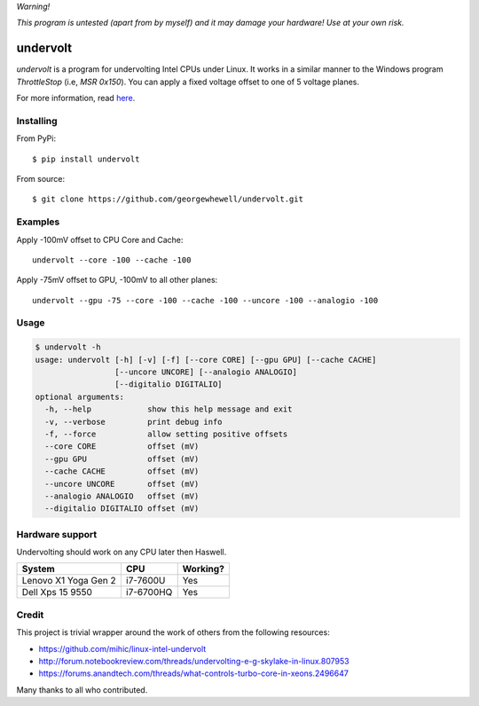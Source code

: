 *Warning!*

*This program is untested (apart from by myself) and it may damage your hardware! Use at your own risk.*

=========
undervolt
=========

*undervolt* is a program for undervolting Intel CPUs under Linux. It works in
a similar manner to the Windows program *ThrottleStop* (i.e, `MSR 0x150`). You
can apply a fixed voltage offset to one of 5 voltage planes.

For more information, read
`here <https://github.com/mihic/linux-intel-undervolt>`_.

Installing
----------

From PyPi::

    $ pip install undervolt

From source::

    $ git clone https://github.com/georgewhewell/undervolt.git

Examples
--------

Apply -100mV offset to CPU Core and Cache::

    undervolt --core -100 --cache -100

Apply -75mV offset to GPU, -100mV to all other planes::

    undervolt --gpu -75 --core -100 --cache -100 --uncore -100 --analogio -100

Usage
-----

.. code-block:: bash

    $ undervolt -h
    usage: undervolt [-h] [-v] [-f] [--core CORE] [--gpu GPU] [--cache CACHE]
                     [--uncore UNCORE] [--analogio ANALOGIO]
                     [--digitalio DIGITALIO]
    optional arguments:
      -h, --help            show this help message and exit
      -v, --verbose         print debug info
      -f, --force           allow setting positive offsets
      --core CORE           offset (mV)
      --gpu GPU             offset (mV)
      --cache CACHE         offset (mV)
      --uncore UNCORE       offset (mV)
      --analogio ANALOGIO   offset (mV)
      --digitalio DIGITALIO offset (mV)

Hardware support
----------------

Undervolting should work on any CPU later then Haswell.

===================== ========= ==========
      System             CPU     Working?
===================== ========= ==========
Lenovo X1 Yoga Gen 2  i7-7600U  Yes
Dell Xps 15 9550      i7-6700HQ Yes
===================== ========= ==========

Credit
------
This project is trivial wrapper around the work of others from the following resources:

- https://github.com/mihic/linux-intel-undervolt
- http://forum.notebookreview.com/threads/undervolting-e-g-skylake-in-linux.807953
- https://forums.anandtech.com/threads/what-controls-turbo-core-in-xeons.2496647

Many thanks to all who contributed.
